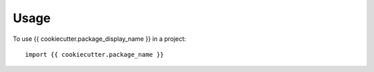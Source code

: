=====
Usage
=====

To use {{ cookiecutter.package_display_name }} in a project::

    import {{ cookiecutter.package_name }}